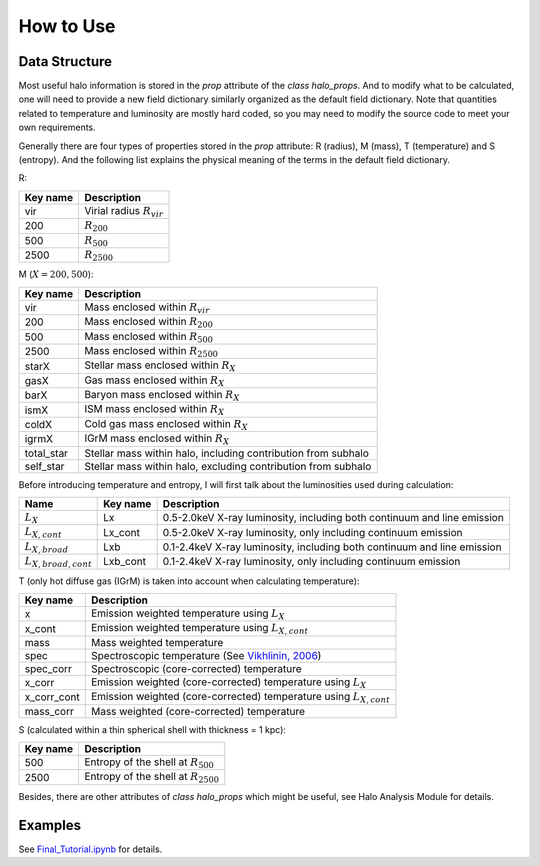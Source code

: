 How to Use
================================

Data Structure
----------------

Most useful halo information is stored in the `prop` 
attribute of the `class halo_props`. And to modify what 
to be calculated, one will need to provide a new field 
dictionary similarly organized as the default field 
dictionary. Note that quantities related to temperature 
and luminosity are mostly hard coded, so you may need to 
modify the source code to meet your own requirements.

Generally there are four types of properties stored in 
the `prop` attribute: R (radius), M (mass), T (temperature) 
and S (entropy). And the following list explains the physical 
meaning of the terms in the default field dictionary.

R:

========  ===========
Key name  Description
========  ===========
vir       Virial radius :math:`R_{vir}`
200       :math:`R_{200}`
500       :math:`R_{500}`
2500      :math:`R_{2500}`
========  ===========

M (:math:`X = 200, 500`):

============  ===========
Key name      Description
============  ===========
vir           Mass enclosed within :math:`R_{vir}`
200           Mass enclosed within :math:`R_{200}`
500           Mass enclosed within :math:`R_{500}`
2500          Mass enclosed within :math:`R_{2500}`
starX         Stellar mass enclosed within :math:`R_{X}`
gasX          Gas mass enclosed within :math:`R_{X}`
barX          Baryon mass enclosed within :math:`R_{X}`
ismX          ISM mass enclosed within :math:`R_{X}`
coldX         Cold gas mass enclosed within :math:`R_{X}`
igrmX         IGrM mass enclosed within :math:`R_{X}`
total_star    Stellar mass within halo, including contribution from subhalo
self_star     Stellar mass within halo, excluding contribution from subhalo
============  ===========

Before introducing temperature and entropy, I will first talk about the 
luminosities used during calculation:

==========================  =========  ===========
Name                        Key name   Description
==========================  =========  ===========
:math:`L_X`                 Lx         0.5-2.0keV X-ray luminosity, including both continuum and line emission
:math:`L_{X, cont}`         Lx_cont    0.5-2.0keV X-ray luminosity, only including continuum emission
:math:`L_{X, broad}`        Lxb        0.1-2.4keV X-ray luminosity, including both continuum and line emission
:math:`L_{X, broad, cont}`  Lxb_cont   0.1-2.4keV X-ray luminosity, only including continuum emission
==========================  =========  ===========

T (only hot diffuse gas (IGrM) is taken into account when calculating temperature):

============  ===========
Key name      Description
============  ===========
x             Emission weighted temperature using :math:`L_X`
x_cont        Emission weighted temperature using :math:`L_{X, cont}`
mass          Mass weighted temperature
spec          Spectroscopic temperature (See `Vikhlinin, 2006 <https://iopscience.iop.org/article/10.1086/500121>`_)
spec_corr     Spectroscopic (core-corrected) temperature
x_corr        Emission weighted (core-corrected) temperature using :math:`L_X`
x_corr_cont   Emission weighted (core-corrected) temperature using :math:`L_{X, cont}`
mass_corr     Mass weighted (core-corrected) temperature
============  ===========

S (calculated within a thin spherical shell with thickness = 1 kpc):

============  ===========
Key name      Description
============  ===========
500           Entropy of the shell at :math:`R_{500}`
2500          Entropy of the shell at :math:`R_{2500}`
============  ===========

Besides, there are other attributes of `class halo_props` which might be 
useful, see Halo Analysis Module for details.

Examples
----------
See `Final_Tutorial.ipynb <https://github.com/Hoptune/XIGrM/blob/master/Final_Tutorial.ipynb>`_ for details.